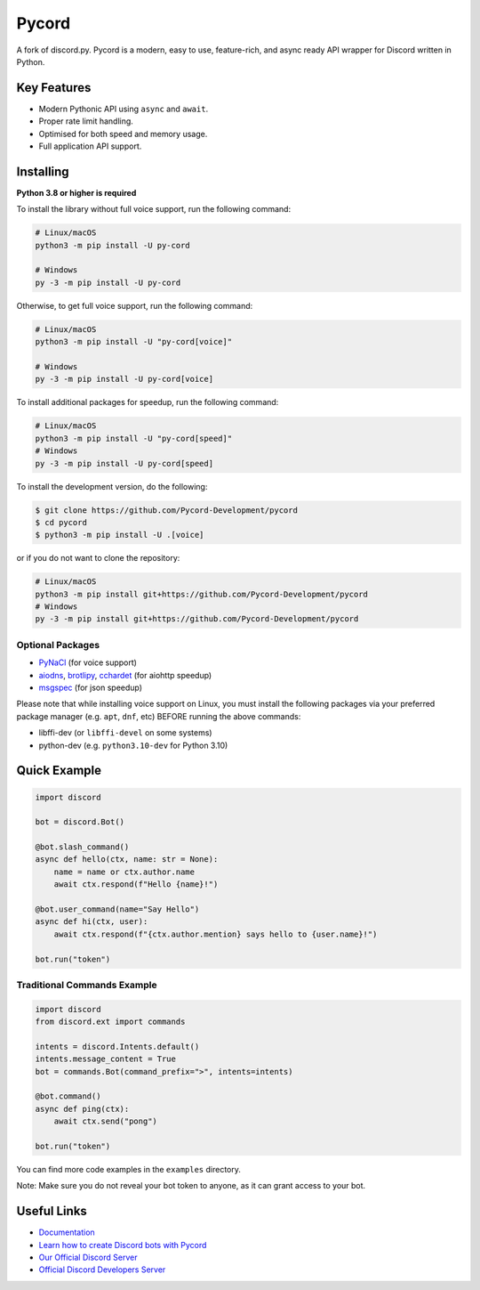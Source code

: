 Pycord
======

.. image:: https://img.shields.io/discord/881207955029110855?label=discord&style=for-the-badge&logo=discord&color=5865F2&logoColor=white
   :target: https://pycord.dev/discord
   :alt: Discord server invite
.. image:: https://img.shields.io/pypi/v/py-cord.svg?style=for-the-badge&logo=pypi&color=yellowgreen&logoColor=white
   :target: https://pypi.python.org/pypi/py-cord
   :alt: PyPI version info
.. image:: https://img.shields.io/pypi/pyversions/py-cord.svg?style=for-the-badge&logo=python&logoColor=white
   :target: https://pypi.python.org/pypi/py-cord
   :alt: PyPI supported Python versions
.. image:: https://img.shields.io/pypi/dm/py-cord?color=blueviolet&logo=pypi&logoColor=white&style=for-the-badge
   :target: https://pypi.python.org/pypi/py-cord
   :alt: PyPI downloads
.. image:: https://img.shields.io/github/v/release/Pycord-Development/pycord?include_prereleases&label=Latest%20Release&logo=github&sort=semver&style=for-the-badge&logoColor=white
   :target: https://github.com/Pycord-Development/pycord/releases
   :alt: Latest release

A fork of discord.py. Pycord is a modern, easy to use, feature-rich, and async ready API wrapper for Discord written in Python.

Key Features
------------

- Modern Pythonic API using ``async`` and ``await``.
- Proper rate limit handling.
- Optimised for both speed and memory usage.
- Full application API support.

Installing
----------

**Python 3.8 or higher is required**

To install the library without full voice support, run the following command:

.. code:: sh

    # Linux/macOS
    python3 -m pip install -U py-cord

    # Windows
    py -3 -m pip install -U py-cord

Otherwise, to get full voice support, run the following command:

.. code:: sh

    # Linux/macOS
    python3 -m pip install -U "py-cord[voice]"

    # Windows
    py -3 -m pip install -U py-cord[voice]

To install additional packages for speedup, run the following command:

.. code:: sh

    # Linux/macOS
    python3 -m pip install -U "py-cord[speed]"
    # Windows
    py -3 -m pip install -U py-cord[speed]


To install the development version, do the following:

.. code:: sh

    $ git clone https://github.com/Pycord-Development/pycord
    $ cd pycord
    $ python3 -m pip install -U .[voice]

or if you do not want to clone the repository:

.. code:: sh

    # Linux/macOS
    python3 -m pip install git+https://github.com/Pycord-Development/pycord
    # Windows
    py -3 -m pip install git+https://github.com/Pycord-Development/pycord


Optional Packages
~~~~~~~~~~~~~~~~~

* `PyNaCl <https://pypi.org/project/PyNaCl/>`__ (for voice support)
* `aiodns <https://pypi.org/project/aiodns/>`__, `brotlipy <https://pypi.org/project/brotlipy/>`__, `cchardet <https://pypi.org/project/cchardet/>`__ (for aiohttp speedup)
* `msgspec <https://pypi.org/project/msgspec/>`__ (for json speedup)

Please note that while installing voice support on Linux, you must install the following packages via your preferred package manager (e.g. ``apt``, ``dnf``, etc) BEFORE running the above commands:

* libffi-dev (or ``libffi-devel`` on some systems)
* python-dev (e.g. ``python3.10-dev`` for Python 3.10)

Quick Example
-------------

.. code:: py

    import discord

    bot = discord.Bot()

    @bot.slash_command()
    async def hello(ctx, name: str = None):
        name = name or ctx.author.name
        await ctx.respond(f"Hello {name}!")

    @bot.user_command(name="Say Hello")
    async def hi(ctx, user):
        await ctx.respond(f"{ctx.author.mention} says hello to {user.name}!")

    bot.run("token")

Traditional Commands Example
~~~~~~~~~~~~~~~~~~~~~~~~~~~~

.. code:: py

    import discord
    from discord.ext import commands

    intents = discord.Intents.default()
    intents.message_content = True
    bot = commands.Bot(command_prefix=">", intents=intents)

    @bot.command()
    async def ping(ctx):
        await ctx.send("pong")

    bot.run("token")

You can find more code examples in the ``examples`` directory.

Note: Make sure you do not reveal your bot token to anyone, as it can grant access to your bot.

Useful Links
------------

- `Documentation <https://docs.pycord.dev/en/master/index.html>`_
- `Learn how to create Discord bots with Pycord <https://guide.pycord.dev>`_
- `Our Official Discord Server <https://pycord.dev/discord>`_
- `Official Discord Developers Server <https://discord.gg/discord-developers>`_
